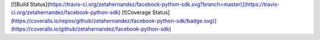 [![Build Status](https://travis-ci.org/zetahernandez/facebook-python-sdk.svg?branch=master)](https://travis-ci.org/zetahernandez/facebook-python-sdk)
[![Coverage Status](https://coveralls.io/repos/github/zetahernandez/facebook-python-sdk/badge.svg)](https://coveralls.io/github/zetahernandez/facebook-python-sdk)